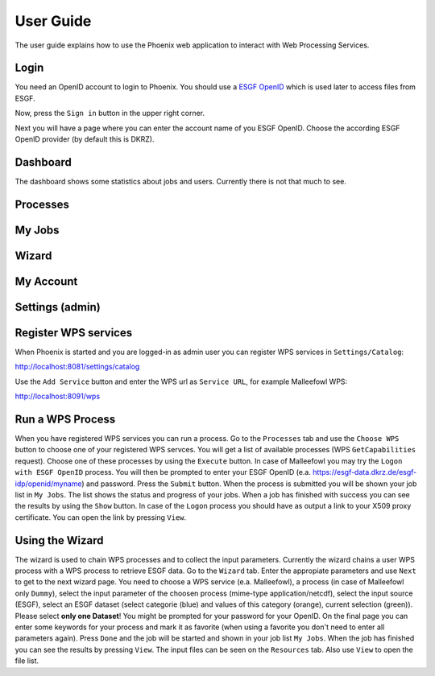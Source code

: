 .. _userguide:

User Guide
==========

The user guide explains how to use the Phoenix web application to interact with Web Processing Services.

Login
-----

You need an OpenID account to login to Phoenix. You should use a `ESGF OpenID <https://github.com/ESGF/esgf.github.io/wiki/ESGF_Data_Download>`_ which is used later to access files from ESGF.

Now, press the ``Sign in`` button in the upper right corner.

.. image:: _images/signin.png

Next you will have a page where you can enter the account name of you ESGF OpenID. Choose the according ESGF OpenID provider (by default this is DKRZ).

.. image:: _images/openid.png 


Dashboard
---------

The dashboard shows some statistics about jobs and users. Currently there is not that much to see.

.. image:: _images/dashboard.png

Processes
---------

My Jobs
-------

Wizard
------

My Account
----------

Settings (admin)
----------------



Register WPS services
---------------------

When Phoenix is started and you are logged-in as admin user you can register WPS services in ``Settings/Catalog``:

http://localhost:8081/settings/catalog 

Use the ``Add Service`` button and enter the WPS url as ``Service URL``, for example Malleefowl WPS:

http://localhost:8091/wps

Run a WPS Process
-----------------

When you have registered WPS services you can run a process. Go to the
``Processes`` tab and use the ``Choose WPS`` button to choose one of
your registered WPS servces. You will get a list of available
processes (WPS ``GetCapabilities`` request). Choose one of these
processes by using the ``Execute`` button. In case of Malleefowl you
may try the ``Logon with ESGF OpenID`` process. You will then be
prompted to enter your ESGF OpenID
(e.a. https://esgf-data.dkrz.de/esgf-idp/openid/myname) and
password. Press the ``Submit`` button. When the process is submitted
you will be shown your job list in ``My Jobs``. The list shows the
status and progress of your jobs. When a job has finished with success
you can see the results by using the ``Show`` button. In case of the
``Logon`` process you should have as output a link to your X509 proxy
certificate. You can open the link by pressing ``View``.

Using the Wizard
----------------

The wizard is used to chain WPS processes and to collect the input
parameters. Currently the wizard chains a user WPS process with a WPS
process to retrieve ESGF data. Go to the ``Wizard`` tab. Enter the
appropiate parameters and use ``Next`` to get to the next wizard
page. You need to choose a WPS service (e.a. Malleefowl), a process
(in case of Malleefowl only ``Dummy``), select the input parameter of
the choosen process (mime-type application/netcdf), select the input
source (ESGF), select an ESGF dataset (select categorie (blue) and
values of this category (orange), current selection (green)). Please
select **only one Dataset**! You might be prompted for your password
for your OpenID. On the final page you can enter some keywords for
your process and mark it as favorite (when using a favorite you don't
need to enter all parameters again). Press ``Done`` and the job will
be started and shown in your job list ``My Jobs``. When the job has
finished you can see the results by pressing ``View``. The input files
can be seen on the ``Resources`` tab. Also use ``View`` to open the
file list.

